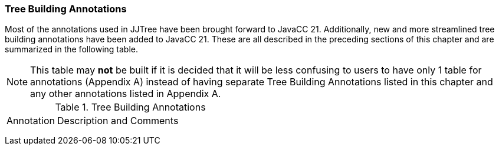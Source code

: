 :imagesdir: ../images
=== Tree Building Annotations

Most of the annotations used in JJTree have been brought forward to JavaCC 21. Additionally, new and more streamlined tree building annotations have been added to JavaCC 21. These are all described in the preceding sections of this chapter and are summarized in the following table.

NOTE: This table may *not* be built if it is decided that it will be less confusing to users to have only 1 table for annotations (Appendix A) instead of having separate Tree Building Annotations listed in this chapter and any other annotations listed in Appendix A.

.Tree Building Annotations
[cols="1,4"]
|===
|Annotation | Description and Comments
|
|
|
|
|
|
|===
